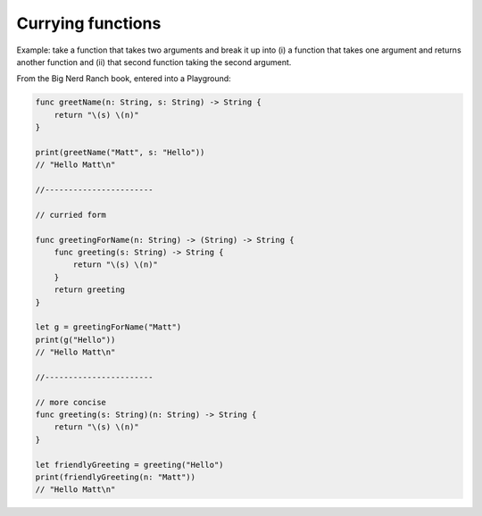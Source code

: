.. _currying:

******************
Currying functions
******************

Example:  take a function that takes two arguments and break it up into (i) a function that takes one argument and returns another function and (ii) that second function taking the second argument.

From the Big Nerd Ranch book, entered into a Playground:

.. sourcecode:: swift

    func greetName(n: String, s: String) -> String {
        return "\(s) \(n)"
    }

    print(greetName("Matt", s: "Hello"))
    // "Hello Matt\n"

    //-----------------------

    // curried form

    func greetingForName(n: String) -> (String) -> String {
        func greeting(s: String) -> String {
            return "\(s) \(n)"
        }
        return greeting
    }

    let g = greetingForName("Matt")
    print(g("Hello"))
    // "Hello Matt\n"

    //-----------------------

    // more concise
    func greeting(s: String)(n: String) -> String {
        return "\(s) \(n)"
    }

    let friendlyGreeting = greeting("Hello")
    print(friendlyGreeting(n: "Matt"))
    // "Hello Matt\n"
